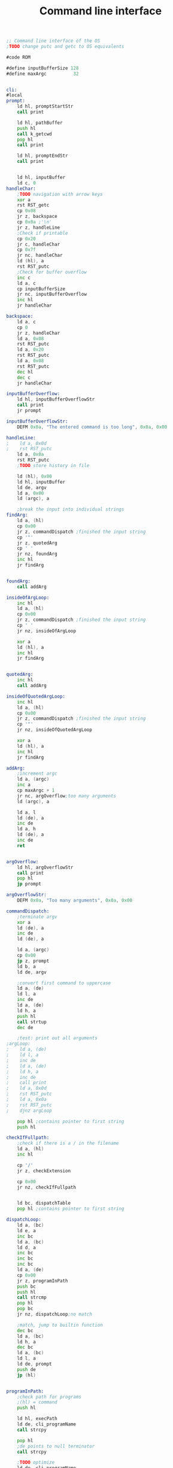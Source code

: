 #+TITLE: Command line interface
#+PROPERTY: header-args :tangle yes

#+BEGIN_SRC asm
;; Command line interface of the OS
;TODO change putc and getc to OS equivalents

#code ROM

#define inputBufferSize 128
#define maxArgc          32


cli:
#local
prompt:
    ld hl, promptStartStr
    call print

    ld hl, pathBuffer
    push hl
    call k_getcwd
    pop hl
    call print

    ld hl, promptEndStr
    call print


    ld hl, inputBuffer
    ld c, 0
handleChar:
    ;TODO navigation with arrow keys
    xor a
    rst RST_getc
    cp 0x08
    jr z, backspace
    cp 0x0a ;'\n'
    jr z, handleLine
    ;Check if printable
    cp 0x20
    jr c, handleChar
    cp 0x7f
    jr nc, handleChar
    ld (hl), a
    rst RST_putc
    ;Check for buffer overflow
    inc c
    ld a, c
    cp inputBufferSize
    jr nc, inputBufferOverflow
    inc hl
    jr handleChar

backspace:
    ld a, c
    cp 0
    jr z, handleChar
    ld a, 0x08
    rst RST_putc
    ld a, 0x20
    rst RST_putc
    ld a, 0x08
    rst RST_putc
    dec hl
    dec c
    jr handleChar

inputBufferOverflow:
    ld hl, inputBufferOverflowStr
    call print
    jr prompt

inputBufferOverflowStr:
    DEFM 0x0a, "The entered command is too long", 0x0a, 0x00

handleLine:
;    ld a, 0x0d
;    rst RST_putc
    ld a, 0x0a
    rst RST_putc
    ;TODO store history in file

    ld (hl), 0x00
    ld hl, inputBuffer
    ld de, argv
    ld a, 0x00
    ld (argc), a

    ;break the input into individual strings
findArg:
    ld a, (hl)
    cp 0x00
    jr z, commandDispatch ;finished the input string
    cp '"'
    jr z, quotedArg
    cp ' '
    jr nz, foundArg
    inc hl
    jr findArg


foundArg:
    call addArg

insideOfArgLoop:
    inc hl
    ld a, (hl)
    cp 0x00
    jr z, commandDispatch ;finished the input string
    cp ' '
    jr nz, insideOfArgLoop

    xor a
    ld (hl), a
    inc hl
    jr findArg


quotedArg:
    inc hl
    call addArg

insideOfQuotedArgLoop:
    inc hl
    ld a, (hl)
    cp 0x00
    jr z, commandDispatch ;finished the input string
    cp '"'
    jr nz, insideOfQuotedArgLoop

    xor a
    ld (hl), a
    inc hl
    jr findArg

addArg:
    ;increment argc
    ld a, (argc)
    inc a
    cp maxArgc + 1
    jr nc, argOverflow;too many arguments
    ld (argc), a

    ld a, l
    ld (de), a
    inc de
    ld a, h
    ld (de), a
    inc de
    ret


argOverflow:
    ld hl, argOverflowStr
    call print
    pop hl
    jp prompt

argOverflowStr:
    DEFM 0x0a, "Too many arguments", 0x0a, 0x00

commandDispatch:
    ;terminate argv
    xor a
    ld (de), a
    inc de
    ld (de), a

    ld a, (argc)
    cp 0x00
    jp z, prompt
    ld b, a
    ld de, argv

    ;convert first command to uppercase
    ld a, (de)
    ld l, a
    inc de
    ld a, (de)
    ld h, a
    push hl
    call strtup
    dec de

    ;test: print out all arguments
;argLoop:
;    ld a, (de)
;    ld l, a
;    inc de
;    ld a, (de)
;    ld h, a
;    inc de
;    call print
;    ld a, 0x0d
;    rst RST_putc
;    ld a, 0x0a
;    rst RST_putc
;    djnz argLoop

    pop hl ;contains pointer to first string
    push hl

checkIfFullpath:
    ;check if there is a / in the filename
    ld a, (hl)
    inc hl

    cp '/'
    jr z, checkExtension

    cp 0x00
    jr nz, checkIfFullpath


    ld bc, dispatchTable
    pop hl ;contains pointer to first string

dispatchLoop:
    ld a, (bc)
    ld e, a
    inc bc
    ld a, (bc)
    ld d, a
    inc bc
    inc bc
    inc bc
    ld a, (de)
    cp 0x00
    jr z, programInPath
    push bc
    push hl
    call strcmp
    pop hl
    pop bc
    jr nz, dispatchLoop;no match

    ;match, jump to builtin function
    dec bc
    ld a, (bc)
    ld h, a
    dec bc
    ld a, (bc)
    ld l, a
    ld de, prompt
    push de
    jp (hl)


programInPath:
    ;check path for programs
    ;(hl) = command
    push hl

    ld hl, execPath
    ld de, cli_programName
    call strcpy

    pop hl
    ;de points to null terminator
    call strcpy

    ;TODO optimize
    ld de, cli_programName
    push de ;gets popped at checkExtension

checkExtension:
    ;check if the filename has an extension, else add '.EX8'
    pop hl ;contains pointer to first string
    push hl
    call strlen
    ; hl points to the null terminator
    ld d, h
    ld e, l

    ;check the last 3 characters or the string length
    ld a, 3
    cp b
    jr nc, checkExtensionLoop
    ld b, a
checkExtensionLoop:
    dec hl
    ld a, (hl)
    cp '.'
    jr z, fullPath
    cp '/'
    jr z, addExtension
    djnz checkExtensionLoop

addExtension:
    ;de points to the null terminator
    ld hl, execExtension
    call strcpy

fullPath:
    ;try to open file named &argv[0]
    pop de ;contains pointer to first string
    push de
    ld hl, execStat
    call k_stat
    pop de ;contains pointer to first string
    cp 0
    jr nz, noMatch

    ld hl, argv
    call k_execv
    cp 0
    jp z, prompt

    call _strerror
    call print
    ld a, 0x0a ;'\n'
    rst RST_putc
    jp prompt

noMatch:
    ld hl, noMatchString
    call print
    jp prompt

;TODO customisable prompt
promptStartStr:
    DEFM 0x1b, "[36m", 0x00
promptEndStr:
    DEFM 0x1b, "[m$ ", 0x00


noMatchString:
    DEFM "Command not found", 0x0a, 0x00

execPath:
    DEFM "/BIN/", 0x00
execExtension:
    DEFM ".EX8", 0x00

#endlocal
;Command strings
chdirStr:   DEFM "CD", 0x00
clsStr:     DEFM "CLS", 0x00
echoStr:    DEFM "ECHO", 0x00
exitStr:    DEFM "EXIT", 0x00
;; forthStr:   DEFM "FORTH", 0x00
helpStr:    DEFM "HELP", 0x00
monStr:     DEFM "MONITOR", 0x00
mountStr:   DEFM "MOUNT", 0x00
pwdStr:     DEFM "PWD", 0x00
testStr:    DEFM "TEST", 0x00
verStr:     DEFM "VER", 0x00
nullStr:    DEFM 0x00

dispatchTable:
    ;; Needs to be global for the 'help' builtin
    DEFW chdirStr,  b_chdir
    DEFW clsStr,    b_cls
    DEFW echoStr,   b_echo
    DEFW exitStr,   b_exit
    ;; DEFW forthStr,  b_forth
    DEFW helpStr,   b_help
    DEFW monStr,    b_monitor
    DEFW mountStr,  b_mount
    DEFW pwdStr,    b_pwd
    DEFW testStr,   b_test
    DEFW verStr,    b_ver
    DEFW nullStr

#data RAM
argc: defb 0
argv: defs maxArgc * 2
inputBuffer: defs inputBufferSize

pathBuffer: defs PATH_MAX

env_workingPath: defs PATH_MAX

cli_programName: defs PATH_MAX
execStat:        defs STAT_LEN
#+END_SRC

* Builtin commands
** Chdir
#+BEGIN_SRC asm
#code ROM

b_chdir:
#local
    ld a, (argc)
    cp 2
    jr nz, invalidCall

    ld hl, argv
    inc hl
    inc hl

    ld e, (hl)
    inc hl
    ld d, (hl)
    ex de, hl
    ;(hl) = path name

    jp k_chdir

invalidCall:
    ret
#endlocal
#+END_SRC

** Cls
#+BEGIN_SRC asm
#code ROM

b_cls:
#local
    ld hl, clearSequence
    jp print

clearSequence:
    DEFM 0x1b, "[2J"
    DEFM 0x1b, "[H", 0x00
#endlocal
#+END_SRC

** Echo
#+BEGIN_SRC asm
#code ROM

b_echo:
#local
    ;print all arguments
    ld a, (argc)
    dec a
    jr z, newline
    ld b, a
    ld de, argv
    inc de
    inc de

loop:
    ld a, (de)
    ld l, a
    inc de
    ld a, (de)
    ld h, a
    inc de
    push de
    push bc
    call print
    pop bc
    pop de
    ld a, ' '
    rst RST_putc
    djnz loop

newline:
    ld a, 0dh
    rst RST_putc
    ld a, 0ah
    rst RST_putc
    ret
#endlocal
#+END_SRC

** Exit
#+BEGIN_SRC asm
#code ROM

b_exit:
#local
    ld a, (argc)
    cp 1
    jr nz, invalidCall

    ld hl, bankSwitch
    ld de, 0x8000
    ld bc, bankSwitchEnd - bankSwitch
    ldir
    jp 0x8000

bankSwitch:
    xor a
    out (BANKSEL_PORT), a
    dec a
    rst 0
bankSwitchEnd:

invalidCall:
    ret
#endlocal
#+END_SRC

** Help
#+BEGIN_SRC asm
#code ROM

b_help:
#local
    ld hl, helpMsg
    call print
    ;print commands from dispatch table
    ld bc, dispatchTable
tableLoop:
    ld a, (bc)
    ld l, a
    inc bc
    ld a, (bc)
    ld h, a
    inc bc
    inc bc
    inc bc
    ld a, (hl)
    cp 00h
    jr z, path
    ld a, ' '
    rst RST_putc
    push bc
    call print
    pop bc
    ld a, 0dh
    rst RST_putc
    ld a, 0ah
    rst RST_putc
    jr tableLoop

path:
;    ld hl, pathMsg
;    call print
;    ;print the path
;    xor a
;    ld (cliProgramName), a
;    ld hl, programPath
;    call print

;    ld a, 0dh
;    rst RST_putc
;    ld a, 0ah
;    rst RST_putc

    ret

helpMsg:
    DEFM "The following commands are available:", 0x0a, 0x00
pathMsg:
    DEFM 0x0a, "Additional programs will be searched in:", 0x0a, 0x00
#endlocal
#+END_SRC

** Monitor
#+BEGIN_SRC asm
#code ROM

b_monitor:
    rst RST_monitor
    ret
#+END_SRC

** Mount
#+BEGIN_SRC asm
#code ROM

b_mount:
#local
    ld a, (argc)
    cp 3
    jr nz, invalidCall

    call sd_init

    ld hl, argv
    inc hl
    inc hl

    ld e, (hl)
    inc hl
    ld d, (hl)
    inc hl
    ;(de) = device name

    ld c, (hl)
    inc hl
    ld b, (hl)
    ld h, b
    ld l, c
    ;(hl) = label
    push hl
    call strtup

    ld a, O_RDWR
    call k_open
    cp 0
    pop hl ;(hl) = label
    jr nz, invalidCall
    ;e = fd
    ;TODO check if device
    ld a, e

    ld de, fat_fsDriver
    jp k_mount

invalidCall:
    ld hl, invalidCallstr
    call print
    ret
invalidCallstr:
    DEFM "Usage: MOUNT <DEVICE> <LABEL>", 0x0a, 0x00
#endlocal
#+END_SRC

** Pwd
#+BEGIN_SRC asm
#code ROM

b_pwd:
#local
    ld a, (argc)
    cp 1
    jr nz, invalidCall

    ld hl, pathBuffer
    push hl
    call k_getcwd
    pop hl
    call print
    ld a, 0x0a
    jp RST_putc


invalidCall:
    ret
#endlocal
#+END_SRC

** Test
#+BEGIN_SRC asm
#code ROM

b_test:
#local
    ld a, (argc)
    cp 2
    ret nz

    ld hl, argv
    inc hl
    inc hl

    ld e, (hl)
    inc hl
    ld d, (hl)
    ;(de) = string

    xor a
    ld (xOffs), a
    ld (yOffs), a
    out (0x93), a

loop:
    ld a, (de)
    cp 0
    ret z

    push de

    ld hl, fontTable
    ld c, a
    ld b, 0

    sla c
    rl b
    sla c
    rl b
    sla c
    rl b

    adc hl, bc
    ;(hl): font table entry
    ld b, 8

vLoop:
    ld a, 8
    sub a, b
    out (0x92), a ;yreg
    ld a, (xOffs)
    out (0x91), a ;xreg

    ld d, (hl)
    inc hl

    ld c, 3
hloop:
    ld a, 0 ;set both pixels to black
    rlc d
    jr nc, blank0
    or 0x0f
blank0:
    rlc d
    jr nc, blank1
    or 0xf0
blank1:
    out (0x97), a ;data inc

    dec c
    jr nz, hloop



    djnz vLoop


    pop de
    inc de
    ld hl, xOffs
    ld a, 3
    add a, (hl)
    ld (hl), a
    jr loop
    ret
#endlocal

#data RAM
xOffs: defb 0
yOffs: defb 0
#+END_SRC

** Ver
#+BEGIN_SRC asm
#code ROM

b_ver:
#local
    ld a, (argc)
    cp 1
    jr nz, invalidCall

    ld hl, version
    call print
    ld a, 0x0a
    jp RST_putc

invalidCall:
    ret
#endlocal
#+END_SRC
